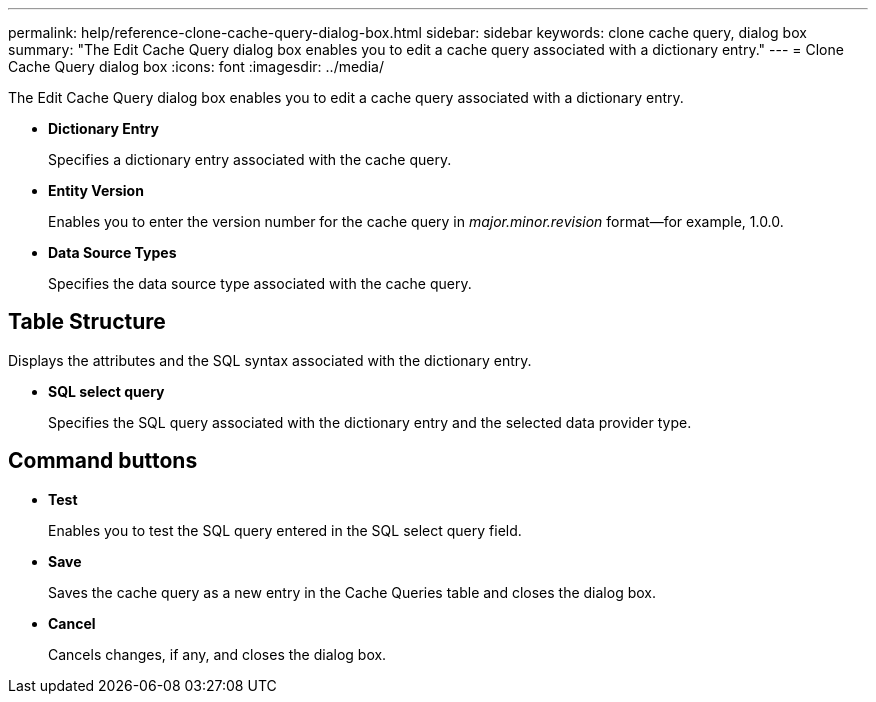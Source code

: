 ---
permalink: help/reference-clone-cache-query-dialog-box.html
sidebar: sidebar
keywords: clone cache query, dialog box
summary: "The Edit Cache Query dialog box enables you to edit a cache query associated with a dictionary entry."
---
= Clone Cache Query dialog box
:icons: font
:imagesdir: ../media/

[.lead]
The Edit Cache Query dialog box enables you to edit a cache query associated with a dictionary entry.

* *Dictionary Entry*
+
Specifies a dictionary entry associated with the cache query.

* *Entity Version*
+
Enables you to enter the version number for the cache query in _major.minor.revision_ format--for example, 1.0.0.

* *Data Source Types*
+
Specifies the data source type associated with the cache query.

== Table Structure

Displays the attributes and the SQL syntax associated with the dictionary entry.

* *SQL select query*
+
Specifies the SQL query associated with the dictionary entry and the selected data provider type.

== Command buttons

* *Test*
+
Enables you to test the SQL query entered in the SQL select query field.

* *Save*
+
Saves the cache query as a new entry in the Cache Queries table and closes the dialog box.

* *Cancel*
+
Cancels changes, if any, and closes the dialog box.
